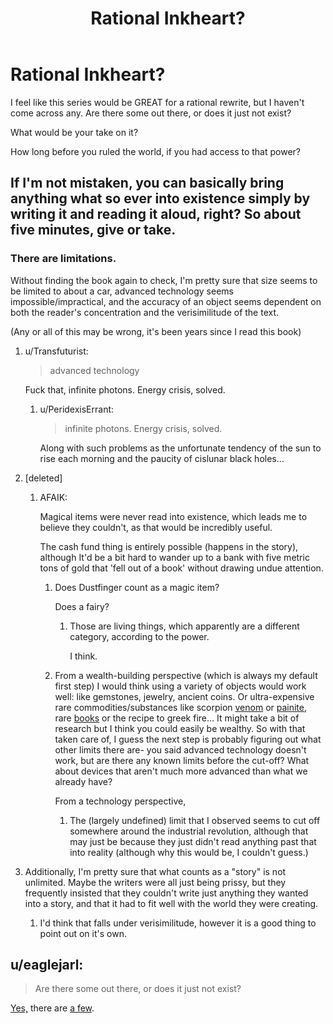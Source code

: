 #+TITLE: Rational Inkheart?

* Rational Inkheart?
:PROPERTIES:
:Author: High_king_of_Numenor
:Score: 1
:DateUnix: 1443243410.0
:DateShort: 2015-Sep-26
:END:
I feel like this series would be GREAT for a rational rewrite, but I haven't come across any. Are there some out there, or does it just not exist?

What would be your take on it?

How long before you ruled the world, if you had access to that power?


** If I'm not mistaken, you can basically bring anything what so ever into existence simply by writing it and reading it aloud, right? So about five minutes, give or take.
:PROPERTIES:
:Author: jldew
:Score: 6
:DateUnix: 1443246139.0
:DateShort: 2015-Sep-26
:END:

*** There are limitations.

Without finding the book again to check, I'm pretty sure that size seems to be limited to about a car, advanced technology seems impossible/impractical, and the accuracy of an object seems dependent on both the reader's concentration and the verisimilitude of the text.

(Any or all of this may be wrong, it's been years since I read this book)
:PROPERTIES:
:Author: High_king_of_Numenor
:Score: 4
:DateUnix: 1443247247.0
:DateShort: 2015-Sep-26
:END:

**** u/Transfuturist:
#+begin_quote
  advanced technology
#+end_quote

Fuck that, infinite photons. Energy crisis, solved.
:PROPERTIES:
:Author: Transfuturist
:Score: 4
:DateUnix: 1443251765.0
:DateShort: 2015-Sep-26
:END:

***** u/PeridexisErrant:
#+begin_quote
  infinite photons. Energy crisis, solved.
#+end_quote

Along with such problems as the unfortunate tendency of the sun to rise each morning and the paucity of cislunar black holes...
:PROPERTIES:
:Author: PeridexisErrant
:Score: 7
:DateUnix: 1443278467.0
:DateShort: 2015-Sep-26
:END:


**** [deleted]
:PROPERTIES:
:Score: 3
:DateUnix: 1443277492.0
:DateShort: 2015-Sep-26
:END:

***** AFAIK:

Magical items were never read into existence, which leads me to believe they couldn't, as that would be incredibly useful.

The cash fund thing is entirely possible (happens in the story), although It'd be a bit hard to wander up to a bank with five metric tons of gold that 'fell out of a book' without drawing undue attention.
:PROPERTIES:
:Author: High_king_of_Numenor
:Score: 1
:DateUnix: 1443287687.0
:DateShort: 2015-Sep-26
:END:

****** Does Dustfinger count as a magic item?

Does a fairy?
:PROPERTIES:
:Author: chaosmosis
:Score: 2
:DateUnix: 1443288684.0
:DateShort: 2015-Sep-26
:END:

******* Those are living things, which apparently are a different category, according to the power.

I think.
:PROPERTIES:
:Author: High_king_of_Numenor
:Score: 1
:DateUnix: 1443289234.0
:DateShort: 2015-Sep-26
:END:


****** From a wealth-building perspective (which is always my default first step) I would think using a variety of objects would work well: like gemstones, jewelry, ancient coins. Or ultra-expensive rare commodities/substances like scorpion [[https://www.reddit.com/r/todayilearned/comments/3565uw/til_scorpion_venom_is_the_most_expensive_liquid][venom]] or [[http://www.businessinsider.com/most-valuable-substances-by-weight-2014-9?op=1][painite]], rare [[http://www.cracked.com/article/18368_7-books-we-lost-to-history-that-would-have-changed-world/][books]] or the recipe to greek fire... It might take a bit of research but I think you could easily be wealthy. So with that taken care of, I guess the next step is probably figuring out what other limits there are- you said advanced technology doesn't work, but are there any known limits before the cut-off? What about devices that aren't much more advanced than what we already have?

From a technology perspective,
:PROPERTIES:
:Author: whywhisperwhy
:Score: 2
:DateUnix: 1443292733.0
:DateShort: 2015-Sep-26
:END:

******* The (largely undefined) limit that I observed seems to cut off somewhere around the industrial revolution, although that may just be because they just didn't read anything past that into reality (although why this would be, I couldn't guess.)
:PROPERTIES:
:Author: High_king_of_Numenor
:Score: 1
:DateUnix: 1443295448.0
:DateShort: 2015-Sep-26
:END:


**** Additionally, I'm pretty sure that what counts as a "story" is not unlimited. Maybe the writers were all just being prissy, but they frequently insisted that they couldn't write just anything they wanted into a story, and that it had to fit well with the world they were creating.
:PROPERTIES:
:Author: chaosmosis
:Score: 3
:DateUnix: 1443288619.0
:DateShort: 2015-Sep-26
:END:

***** I'd think that falls under verisimilitude, however it is a good thing to point out on it's own.
:PROPERTIES:
:Author: High_king_of_Numenor
:Score: 2
:DateUnix: 1443289316.0
:DateShort: 2015-Sep-26
:END:


** u/eaglejarl:
#+begin_quote
  Are there some out there, or does it just not exist?
#+end_quote

[[https://www.fanfiction.net/book/Inkheart/][Yes,]] there are [[https://archiveofourown.org/works/search?utf8=%E2%9C%93&work_search%5Bquery%5D=Inkheart][a few]].
:PROPERTIES:
:Author: eaglejarl
:Score: 2
:DateUnix: 1443305238.0
:DateShort: 2015-Sep-27
:END:
